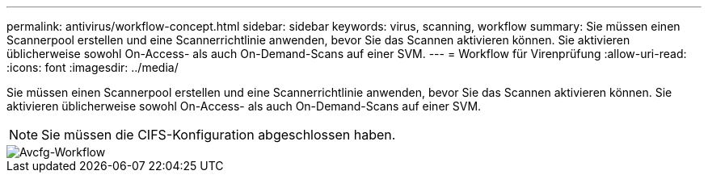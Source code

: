 ---
permalink: antivirus/workflow-concept.html 
sidebar: sidebar 
keywords: virus, scanning, workflow 
summary: Sie müssen einen Scannerpool erstellen und eine Scannerrichtlinie anwenden, bevor Sie das Scannen aktivieren können. Sie aktivieren üblicherweise sowohl On-Access- als auch On-Demand-Scans auf einer SVM. 
---
= Workflow für Virenprüfung
:allow-uri-read: 
:icons: font
:imagesdir: ../media/


[role="lead"]
Sie müssen einen Scannerpool erstellen und eine Scannerrichtlinie anwenden, bevor Sie das Scannen aktivieren können. Sie aktivieren üblicherweise sowohl On-Access- als auch On-Demand-Scans auf einer SVM.

[NOTE]
====
Sie müssen die CIFS-Konfiguration abgeschlossen haben.

====
image::../media/avcfg-workflow.gif[Avcfg-Workflow]
